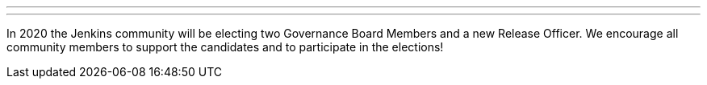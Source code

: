 ---

:page-eventTitle: Jenkins 2020 Elections
:page-eventLocation: Online
:page-eventStartDate: 2020-10-26T10:00:00
:page-eventEndDate: 2020-11-27T23:00:00
:page-eventLink: /blog/2020/10/28/election-candidates

---

In 2020 the Jenkins community will be electing two Governance Board Members and a new Release Officer.
We encourage all community members to support the candidates and to participate in the elections!
